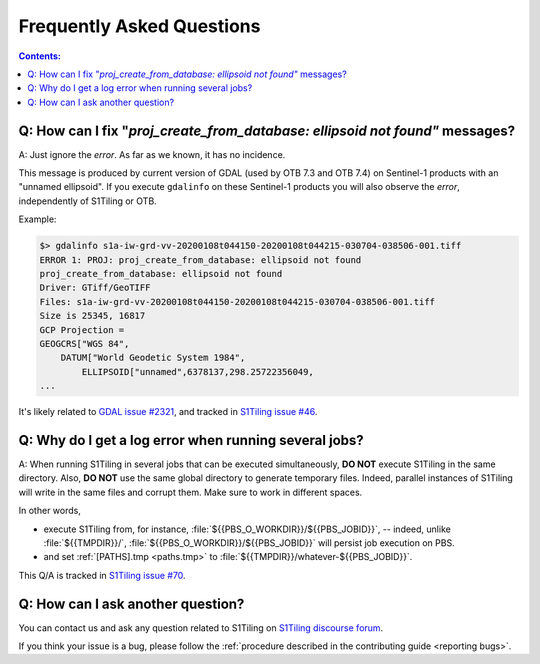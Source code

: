 .. _FAQ:

.. index:: FAQ

Frequently Asked Questions
==========================

.. contents:: Contents:
   :local:
   :depth: 2

Q: How can I fix "`proj_create_from_database: ellipsoid not found"` messages?
-----------------------------------------------------------------------------

A: Just ignore the *error*. As far as we known, it has no incidence.

This message is produced by current version of GDAL (used by OTB 7.3 and OTB
7.4) on Sentinel-1 products with an "unnamed ellipsoid". If you execute
``gdalinfo`` on these Sentinel-1 products you will also observe the *error*,
independently of S1Tiling or OTB.

Example:

.. code::

    $> gdalinfo s1a-iw-grd-vv-20200108t044150-20200108t044215-030704-038506-001.tiff
    ERROR 1: PROJ: proj_create_from_database: ellipsoid not found
    proj_create_from_database: ellipsoid not found
    Driver: GTiff/GeoTIFF
    Files: s1a-iw-grd-vv-20200108t044150-20200108t044215-030704-038506-001.tiff
    Size is 25345, 16817
    GCP Projection =
    GEOGCRS["WGS 84",
        DATUM["World Geodetic System 1984",
            ELLIPSOID["unnamed",6378137,298.25722356049,
    ...

It's likely related to `GDAL issue #2321
<https://github.com/OSGeo/gdal/issues/2321>`_, and tracked in `S1Tiling issue
#46 <https://gitlab.orfeo-toolbox.org/s1-tiling/s1tiling/-/issues/46>`_.

Q: Why do I get a log error when running several jobs?
------------------------------------------------------

A: When running S1Tiling in several jobs that can be executed simultaneously,
**DO NOT** execute S1Tiling in the same directory. Also, **DO NOT** use the
same global directory to generate temporary files. Indeed, parallel instances
of S1Tiling will write in the same files and corrupt them. Make sure to work in
different spaces.

In other words,

- execute S1Tiling from, for instance,
  :file:`${{PBS_O_WORKDIR}}/${{PBS_JOBID}}`, -- indeed, unlike :file:`${{TMPDIR}}/`,
  :file:`${{PBS_O_WORKDIR}}/${{PBS_JOBID}}` will persist job execution on PBS.
- and set :ref:`[PATHS].tmp <paths.tmp>` to
  :file:`${{TMPDIR}}/whatever-${{PBS_JOBID}}`.

This Q/A is tracked in `S1Tiling issue #70
<https://gitlab.orfeo-toolbox.org/s1-tiling/s1tiling/-/issues/70>`_.

Q: How can I ask another question?
----------------------------------

You can contact us and ask any question related to S1Tiling on `S1Tiling
discourse forum <https://forum.orfeo-toolbox.org/c/otb-chains/s1-tiling/11>`_.

If you think your issue is a bug, please follow the :ref:`procedure described
in the contributing guide <reporting bugs>`.
